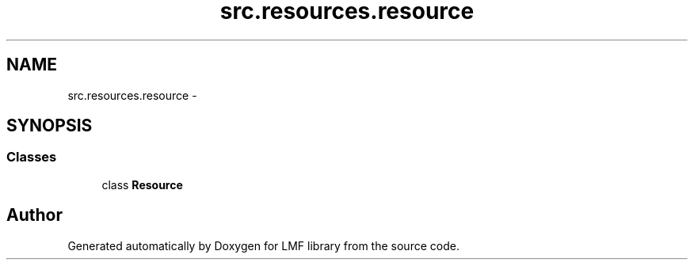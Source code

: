 .TH "src.resources.resource" 3 "Thu Sep 18 2014" "LMF library" \" -*- nroff -*-
.ad l
.nh
.SH NAME
src.resources.resource \- 
.SH SYNOPSIS
.br
.PP
.SS "Classes"

.in +1c
.ti -1c
.RI "class \fBResource\fP"
.br
.in -1c
.SH "Author"
.PP 
Generated automatically by Doxygen for LMF library from the source code\&.
